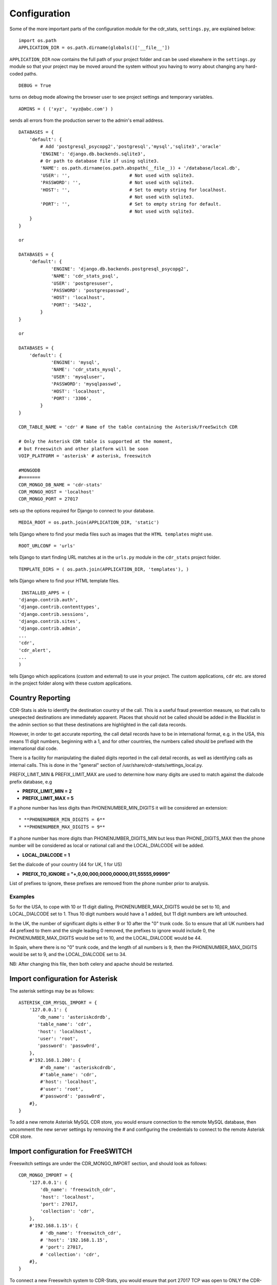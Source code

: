 .. _confifuration:

Configuration
=============

Some of the more important parts of the configuration module for the cdr_stats,
``settings.py``, are explained below::

  import os.path
  APPLICATION_DIR = os.path.dirname(globals()['__file__'])

``APPLICATION_DIR`` now contains the full path of your project folder and can be used elsewhere
in the ``settings.py`` module so that your project may be moved around the system without you having to
worry about changing any hard-coded paths. ::

  DEBUG = True

turns on debug mode allowing the browser user to see project settings and temporary variables. ::

  ADMINS = ( ('xyz', 'xyz@abc.com') )

sends all errors from the production server to the admin's email address. ::

      DATABASES = {
          'default': {
              # Add 'postgresql_psycopg2','postgresql','mysql','sqlite3','oracle'
              'ENGINE': 'django.db.backends.sqlite3',
              # Or path to database file if using sqlite3.
              'NAME': os.path.dirname(os.path.abspath(__file__)) + '/database/local.db',
              'USER': '',                      # Not used with sqlite3.
              'PASSWORD': '',                  # Not used with sqlite3.
              'HOST': '',                      # Set to empty string for localhost.
                                               # Not used with sqlite3.
              'PORT': '',                      # Set to empty string for default.
                                               # Not used with sqlite3.
          }
      }

      or

      DATABASES = {
          'default': {
                  'ENGINE': 'django.db.backends.postgresql_psycopg2',
                  'NAME': 'cdr_stats_psql',
                  'USER': 'postgresuser',
                  'PASSWORD': 'postgrespasswd',
                  'HOST': 'localhost',
                  'PORT': '5432',
              }
      }

      or

      DATABASES = {
          'default': {
                  'ENGINE': 'mysql',
                  'NAME': 'cdr_stats_mysql',
                  'USER': 'mysqluser',
                  'PASSWORD': 'mysqlpasswd',
                  'HOST': 'localhost',
                  'PORT': '3306',
              }
      }

      CDR_TABLE_NAME = 'cdr' # Name of the table containing the Asterisk/FreeSwitch CDR

      # Only the Asterisk CDR table is supported at the moment,
      # but Freeswitch and other platform will be soon
      VOIP_PLATFORM = 'asterisk' # asterisk, freeswitch

      #MONGODB
      #=======
      CDR_MONGO_DB_NAME = 'cdr-stats'
      CDR_MONGO_HOST = 'localhost'
      CDR_MONGO_PORT = 27017

sets up the options required for Django to connect to your database. ::

     MEDIA_ROOT = os.path.join(APPLICATION_DIR, 'static')

tells Django where to find your media files such as images that the ``HTML
templates`` might use. ::

     ROOT_URLCONF = 'urls'

tells Django to start finding URL matches at in the ``urls.py`` module in the ``cdr_stats`` project folder. ::

      TEMPLATE_DIRS = ( os.path.join(APPLICATION_DIR, 'templates'), )

tells Django where to find your HTML template files. ::

     INSTALLED_APPS = (
    'django.contrib.auth',
    'django.contrib.contenttypes',
    'django.contrib.sessions',
    'django.contrib.sites',
    'django.contrib.admin',
    ...
    'cdr',
    'cdr_alert',
    ...
    )

tells Django which applications (custom and external) to use in your project.
The custom applications, ``cdr`` etc. are stored in the project folder along with
these custom applications.


.. _confifuration-country-reporting:

Country Reporting
-----------------

CDR-Stats is able to identify the destination country of the call. This is a
useful fraud prevention measure, so that calls to unexpected destinations
are immediately apparent. Places that should not be called should be added
in the Blacklist in the admin section so that these destinations are
highlighted in the call data records.

However, in order to get accurate reporting, the call detail records have to
be in international format, e.g. in the USA, this means 11 digit numbers,
beginning with a 1, and for other countries, the numbers called should be
prefixed with the international dial code.

There is a facility for manipulating the dialled digits reported in the call
detail records, as well as identifying calls as internal calls. This is done
in the "general" section of /usr/share/cdr-stats/settings_local.py.

PREFIX_LIMIT_MIN & PREFIX_LIMIT_MAX are used to determine how many digits are used to match against the dialcode prefix database, e.g

* **PREFIX_LIMIT_MIN = 2**
* **PREFIX_LIMIT_MAX = 5**

If a phone number has less digits  than PHONENUMBER_MIN_DIGITS it will be considered an extension::

* **PHONENUMBER_MIN_DIGITS = 6**
* **PHONENUMBER_MAX_DIGITS = 9**

If a phone number has more digits than PHONENUMBER_DIGITS_MIN but less than PHONE_DIGITS_MAX then the phone number will be considered as local or national call and the LOCAL_DIALCODE will be added.

* **LOCAL_DIALCODE = 1**

Set the dialcode of your country (44 for UK, 1 for US)

* **PREFIX_TO_IGNORE = "+,0,00,000,0000,00000,011,55555,99999"**

List of prefixes to ignore, these prefixes are removed from the phone number prior to analysis.


Examples
~~~~~~~~

So for the USA, to cope with 10 or 11 digit dialling, PHONENUMBER_MAX_DIGITS would be set to 10, and LOCAL_DIALCODE set to 1. Thus 10 digit numbers would have a 1 added, but 11 digit numbers are left untouched.

In the UK, the number of significant digits is either 9 or 10 after the "0" trunk code. So to ensure that all UK numbers had 44 prefixed to them and the single leading 0 removed, the prefixes to ignore would include 0, the PHONENUMBER_MAX_DIGITS would be set to 10, and the LOCAL_DIALCODE would be 44.

In Spain, where there is no "0" trunk code, and the length of all numbers is 9, then the PHONENUMBER_MAX_DIGITS  would be set to 9, and the LOCAL_DIALCODE set to 34.

NB: After changing this file, then both celery and apache should be restarted.


.. _confifuration-asterisk:

Import configuration for Asterisk
---------------------------------


The asterisk settings may be as follows::

    ASTERISK_CDR_MYSQL_IMPORT = {
        '127.0.0.1': {
           'db_name': 'asteriskcdrdb',
           'table_name': 'cdr',
           'host': 'localhost',
           'user': 'root',
           'password': 'passw0rd',
        },
        #'192.168.1.200': {
            #'db_name': 'asteriskcdrdb',
            #'table_name': 'cdr',
            #'host': 'localhost',
            #'user': 'root',
            #'password': 'passw0rd',
        #},
    }

To add a new remote Asterisk MySQL CDR store, you would ensure connection to the remote MySQL database, then uncomment the new server settings by removing the # and configuring the credentials to connect to the remote Asterisk CDR store.


.. _confifuration-freeswitch:

Import configuration for FreeSWITCH
------------------------------------

Freeswitch settings are under the CDR_MONGO_IMPORT section, and should look as follows::

    CDR_MONGO_IMPORT = {
        '127.0.0.1': {
            'db_name': 'freeswitch_cdr',
            'host': 'localhost',
            'port': 27017,
            'collection': 'cdr',
        },
        #'192.168.1.15': {
            # 'db_name': 'freeswitch_cdr',
            # 'host': '192.168.1.15',
            # 'port': 27017,
            # 'collection': 'cdr',
        #},
    }


To connect a new Freeswitch system to CDR-Stats, you would ensure that port 27017 TCP
was open to ONLY the CDR-Stats server on the remote system, uncomment the settings
by removing the #, and then configure the IP address and db_name to match those in
the mod_cdr_mongodb configuration as described at
http://www.cdr-stats.org/documentation/beginners-guide/howto-installing-on-freeswitch/

